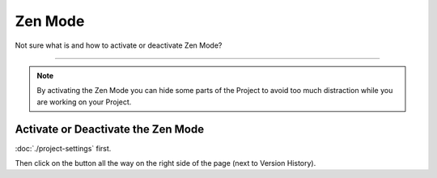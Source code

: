********
Zen Mode
********

Not sure what is and how to activate or deactivate Zen Mode?

----

.. NOTE::

    By activating the Zen Mode you can hide some parts of the Project to avoid too much distraction while you are working on your Project.

Activate or Deactivate the Zen Mode
===================================

:doc:`./project-settings` first.

Then click on the button all the way on the right side of the page (next to Version History).

.. TODO::

    Add Screenshot Activate/deactivate Zen Mode
